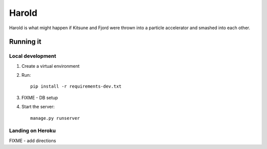 ========
 Harold
========

Harold is what might happen if Kitsune and Fjord were thrown into a
particle accelerator and smashed into each other.


Running it
==========

Local development
-----------------

1. Create a virtual environment
2. Run::

       pip install -r requirements-dev.txt

3. FIXME - DB setup
4. Start the server::

       manage.py runserver


Landing on Heroku
-----------------

FIXME - add directions
